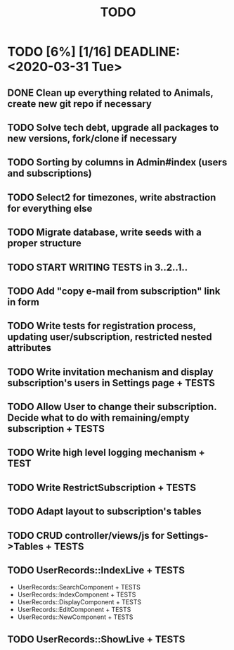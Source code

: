 #+TITLE: TODO

* TODO [6%] [1/16] DEADLINE: <2020-03-31 Tue>
** DONE Clean up everything related to Animals, create new git repo if necessary
** TODO Solve tech debt, upgrade all packages to new versions, fork/clone if necessary
** TODO Sorting by columns in Admin#index (users and subscriptions)
** TODO Select2 for timezones, write abstraction for everything else
** TODO Migrate database, write seeds with a proper structure
** TODO START WRITING TESTS in 3..2..1..
** TODO Add "copy e-mail from subscription" link in form
** TODO Write tests for registration process, updating user/subscription, restricted nested attributes
** TODO Write invitation mechanism and display subscription's users in Settings page + TESTS
** TODO Allow User to change their subscription. Decide what to do with remaining/empty subscription + TESTS
** TODO Write high level logging mechanism + TEST
** TODO Write RestrictSubscription + TESTS
** TODO Adapt layout to subscription's tables
** TODO CRUD controller/views/js for Settings->Tables + TESTS
** TODO UserRecords::IndexLive + TESTS
- UserRecords::SearchComponent + TESTS
- UserRecords::IndexComponent + TESTS
- UserRecords::DisplayComponent + TESTS
- UserRecords::EditComponent + TESTS
- UserRecords::NewComponent + TESTS
** TODO UserRecords::ShowLive + TESTS
